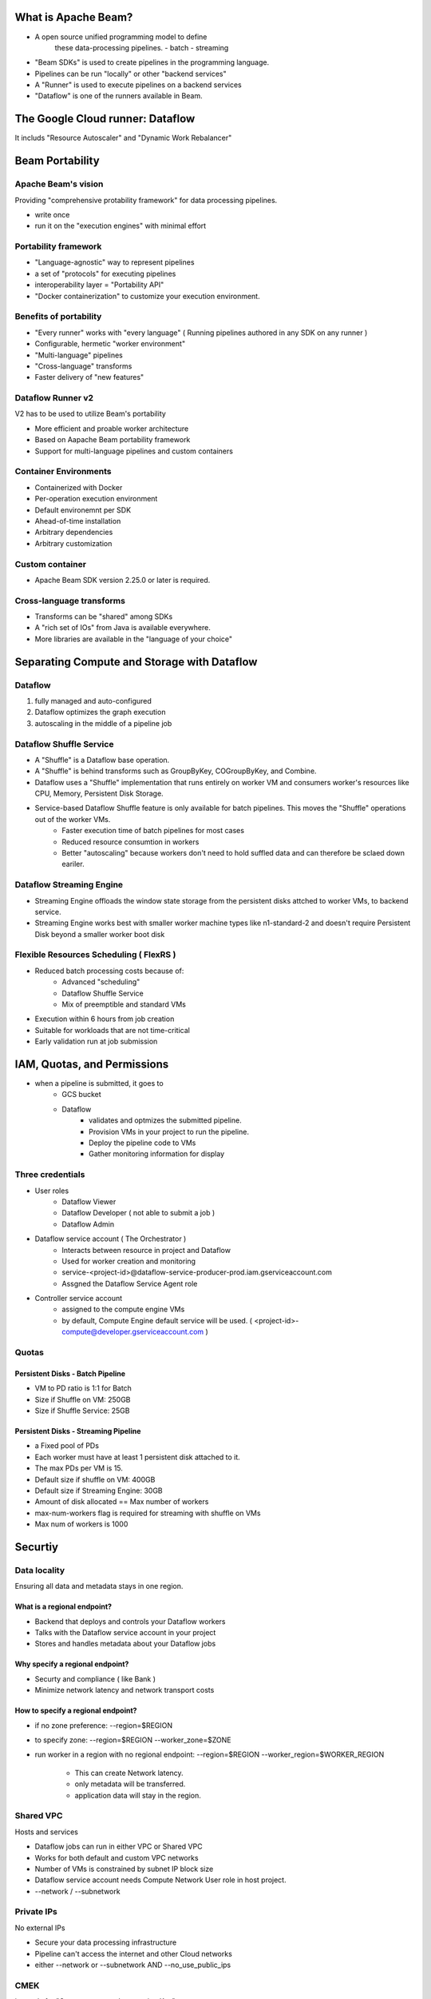 What is Apache Beam?
====================

* A open source unified programming model to define
    these data-processing pipelines.
    - batch
    - streaming
* "Beam SDKs" is used to create pipelines in the programming language.
* Pipelines can be run "locally" or other "backend services"
* A "Runner" is used to execute pipelines on a backend services
* "Dataflow" is one of the runners available in Beam.


The Google Cloud runner: Dataflow
=================================

It includs "Resource Autoscaler" and "Dynamic Work Rebalancer"


Beam Portability
================

Apache Beam's vision
--------------------

Providing "comprehensive protability framework" for data processing pipelines.

* write once
* run it on the "execution engines" with minimal effort


Portability framework
---------------------

* "Language-agnostic" way to represent pipelines
* a set of "protocols" for executing pipelines
* interoperability layer = "Portability API"
* "Docker containerization" to customize your execution environment.


Benefits of portability
-----------------------

* "Every runner" works with "every language" ( Running pipelines authored in any SDK on any runner )
* Configurable, hermetic "worker environment"
* "Multi-language" pipelines
* "Cross-language" transforms
* Faster delivery of "new features"


Dataflow Runner v2
------------------

V2 has to be used to utilize Beam's portability

* More efficient and proable worker architecture
* Based on Aapache Beam portability framework
* Support for multi-language pipelines and custom containers


Container Environments
----------------------

* Containerized with Docker
* Per-operation execution environment
* Default environemnt per SDK
* Ahead-of-time installation
* Arbitrary dependencies
* Arbitrary customization


Custom container
----------------

* Apache Beam SDK version 2.25.0 or later is required.


Cross-language transforms
-------------------------

* Transforms can be "shared" among SDKs
* A "rich set of IOs" from Java is available everywhere.
* More libraries are available in the "language of your choice"


Separating Compute and Storage with Dataflow
============================================

Dataflow
--------

1. fully managed and auto-configured
2. Dataflow optimizes the graph execution
3. autoscaling in the middle of a pipeline job


Dataflow Shuffle Service
------------------------

* A "Shuffle" is a Dataflow base operation.
* A "Shuffle" is behind transforms such as GroupByKey, COGroupByKey, and Combine.
* Dataflow uses a "Shuffle" implementation that runs entirely on worker VM and consumers worker's resources like CPU, Memory, Persistent Disk Storage.
* Service-based Dataflow Shuffle feature is only available for batch pipelines. This moves the "Shuffle" operations out of the worker VMs.
    * Faster execution time of batch pipelines for most cases
    * Reduced resource consumtion in workers
    * Better "autoscaling" because workers don't need to hold suffled data and can therefore be sclaed down eariler.


Dataflow Streaming Engine
-------------------------

* Streaming Engine offloads the window state storage from the persistent disks attched to worker VMs, to backend service.
* Streaming Engine works best with smaller worker machine types like n1-standard-2 and doesn't require Persistent Disk beyond a smaller worker boot disk


Flexible Resources Scheduling ( FlexRS )
----------------------------------------

* Reduced batch processing costs because of:
    * Advanced "scheduling"
    * Dataflow Shuffle Service
    * Mix of preemptible and standard VMs
* Execution within 6 hours from job creation
* Suitable for workloads that are not time-critical
* Early validation run at job submission


IAM, Quotas, and Permissions
============================

* when a pipeline is submitted, it goes to
    * GCS bucket
    * Dataflow
        * validates and optmizes the submitted pipeline.
        * Provision VMs in your project to run the pipeline.
        * Deploy the pipeline code to VMs
        * Gather monitoring information for display


Three credentials
-----------------

* User roles
    * Dataflow Viewer
    * Dataflow Developer ( not able to submit a job )
    * Dataflow Admin

* Dataflow service account ( The Orchestrator )
    * Interacts between resource in project and Dataflow
    * Used for worker creation and monitoring
    * service-<project-id>@dataflow-service-producer-prod.iam.gserviceaccount.com
    * Assgned the Dataflow Service Agent role

* Controller service account
    * assigned to the compute engine VMs
    * by default, Compute Engine default service will be used. ( <project-id>-compute@developer.gserviceaccount.com )


Quotas
------

Persistent Disks - Batch Pipeline
>>>>>>>>>>>>>>>>>>>>>>>>>>>>>>>>>

* VM to PD ratio is 1:1 for Batch
* Size if Shuffle on VM: 250GB
* Size if Shuffle Service: 25GB


Persistent Disks - Streaming Pipeline
>>>>>>>>>>>>>>>>>>>>>>>>>>>>>>>>>>>>>

* a Fixed pool of PDs
* Each worker must have at least 1 persistent disk attached to it.
* The max PDs per VM is 15.
* Default size if shuffle on VM: 400GB
* Default size if Streaming Engine: 30GB
* Amount of disk allocated == Max number of workers
* max-num-workers flag is required for streaming with shuffle on VMs
* Max num of workers is 1000


Securtiy
========

Data locality
-------------

Ensuring all data and metadata stays in one region.


What is a regional endpoint?
>>>>>>>>>>>>>>>>>>>>>>>>>>>>

* Backend that deploys and controls your Dataflow workers
* Talks with the Dataflow service account in your project
* Stores and handles metadata about your Dataflow jobs


Why specify a regional endpoint?
>>>>>>>>>>>>>>>>>>>>>>>>>>>>>>>>

* Securty and compliance ( like Bank )
* Minimize network latency and network transport costs


How to specify a regional endpoint?
>>>>>>>>>>>>>>>>>>>>>>>>>>>>>>>>>>>

* if no zone preference: --region=$REGION
* to specify zone: --region=$REGION --worker_zone=$ZONE
* run worker in a region with no regional endpoint: --region=$REGION --worker_region=$WORKER_REGION

    * This can create Network latency.
    * only metadata will be transferred.
    * application data will stay in the region.


Shared VPC
----------

Hosts and services

* Dataflow jobs can run in either VPC or Shared VPC
* Works for both default and custom VPC networks
* Number of VMs is constrained by subnet IP block size
* Dataflow service account needs Compute Network User role in host project.
* --network / --subnetwork


Private IPs
-----------

No external IPs

* Secure your data processing infrastructure
* Pipeline can't access the internet and other Cloud networks
* either --network or --subnetwork AND --no_use_public_ips


CMEK
----

it stands for "Customer manged encryption Key"

What is it?
>>>>>>>>>>>

* Where data is stored:

    * Persistent Disk
    * Storage buckets
    * Dataflow Shuffle backend
    * Streaming Engine backend

* Data keys in grouping operations are decrypted using CMEK key.
* Job Metadata is protected by Google-mananged key encryption.
* Add Cloud KMS CryptoKey Encrypter/Decrypter role to Dataflow service account and Controller Agent service account
* --temp_location and --dataflow_kms_key
    * global / multi-regional KMS key won't work.



Experiment
==========


.. code-block:: bash

    gcloud projects get-iam-policy $PROJECT  --format='table(bindings.role)' --flatten="bindings[].members" --filter="bindings.members:$USER_EMAIL"
    ROLE
    roles/dataflow.viewer
    roles/resourcemanager.projectIamAdmin
    roles/storage.admin
    roles/viewer

    gcloud projects add-iam-policy-binding $PROJECT --member=user:$USER_EMAIL --role=roles/dataflow.admin

    # in the virtualenv
    python3 -m pip install -q --upgrade pip setuptools wheel
    python3 -m pip install apache-beam[gcp]

    python3 -m apache_beam.examples.wordcount \
    --input gs://dataflow-samples/shakespeare/kinglear.txt \
    --output gs://$PROJECT/results/outputs --runner DataflowRunner  \
    --project $PROJECT --temp_location gs://$PROJECT/tmp/  \
    --region $REGION
